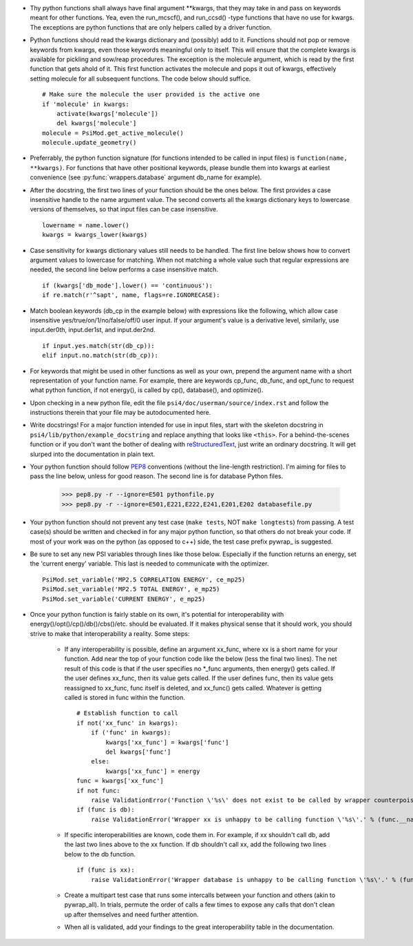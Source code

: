 - Thy python functions shall always have final argument \*\*kwargs, that they may take in and pass on keywords meant for other functions. Yea, even the run_mcscf(), and run_ccsd() -type functions that have no use for kwargs. The exceptions are python functions that are only helpers called by a driver function.

- Python functions should read the kwargs dictionary and (possibly) add to it. Functions should not pop or remove keywords from kwargs, even those keywords meaningful only to itself. This will ensure that the complete kwargs is available for pickling and sow/reap procedures. The exception is the molecule argument, which is read by the first function that gets ahold of it. This first function activates the molecule and pops it out of kwargs, effectively setting molecule for all subsequent functions. The code below should suffice. ::

    # Make sure the molecule the user provided is the active one
    if 'molecule' in kwargs:
        activate(kwargs['molecule'])
        del kwargs['molecule']
    molecule = PsiMod.get_active_molecule()
    molecule.update_geometry()

- Preferrably, the python function signature (for functions intended to be called in input files) is ``function(name, **kwargs)``. For functions that have other positional keywords, please bundle them into kwargs at earliest convenience (see :py:func:`wrappers.database` argument db_name for example).

- After the docstring, the first two lines of your function should be the ones below. The first provides a case insensitive handle to the name argument value. The second converts all the kwargs dictionary keys to lowercase versions of themselves, so that input files can be case insensitive. ::

    lowername = name.lower()
    kwargs = kwargs_lower(kwargs)

- Case sensitivity for kwargs dictionary values still needs to be handled. The first line below shows how to convert argument values to lowercase for matching. When not matching a whole value such that regular expressions are needed, the second line below performs a case insensitive match. ::

    if (kwargs['db_mode'].lower() == 'continuous'):
    if re.match(r'^sapt', name, flags=re.IGNORECASE):

- Match boolean keywords (db_cp in the example below) with expressions like the following, which allow case insensitive yes/true/on/1/no/false/off/0 user input. If your argument's value is a derivative level, similarly, use input.der0th, input.der1st, and input.der2nd. ::

    if input.yes.match(str(db_cp)):
    elif input.no.match(str(db_cp)):

-   For keywords that might be used in other functions as well as your own, prepend the argument name with a short representation of your function name. For example, there are keywords cp_func, db_func, and opt_func to request what python function, if not energy(), is called by cp(), database(), and optimize().

- Upon checking in a new python file, edit the file ``psi4/doc/userman/source/index.rst`` and follow the instructions therein that your file may be autodocumented here.

- Write docstrings! For a major function intended for use in input files, start with the skeleton docstring in ``psi4/lib/python/example_docstring`` and replace anything that looks like ``<this>``. For a behind-the-scenes function or if you don't want the bother of dealing with `reStructuredText <http://docutils.sourceforge.net/docs/user/rst/quickref.html>`_, just write an ordinary docstring. It will get slurped into the documentation in plain text.

- Your python function should follow `PEP8 <http://www.python.org/dev/peps/pep-0008/>`_ conventions (without the line-length restriction). I'm aiming for files to pass the line below, unless for good reason. The second line is for database Python files.

    >>> pep8.py -r --ignore=E501 pythonfile.py
    >>> pep8.py -r --ignore=E501,E221,E222,E241,E201,E202 databasefile.py

- Your python function should not prevent any test case (``make tests``, NOT ``make longtests``) from passing. A test case(s) should be written and checked in for any major python function, so that others do not break your code. If most of your work was on the python (as opposed to c++) side, the test case prefix pywrap\_ is suggested.

- Be sure to set any new PSI variables through lines like those below. Especially if the function returns an energy, set the 'current energy' variable. This last is needed to communicate with the optimizer. ::

    PsiMod.set_variable('MP2.5 CORRELATION ENERGY', ce_mp25)
    PsiMod.set_variable('MP2.5 TOTAL ENERGY', e_mp25)
    PsiMod.set_variable('CURRENT ENERGY', e_mp25)

- Once your python function is fairly stable on its own, it's potential for interoperability with energy()/opt()/cp()/db()/cbs()/etc. should be evaluated. If it makes physical sense that it should work, you should strive to make that interoperability a reality. Some steps:

    - If any interoperability is possible, define an argument xx_func, where xx is a short name for your function. Add near the top of your function code like the below (less the final two lines). The net result of this code is that if the user specifies no \*_func arguments, then energy() gets called. If the user defines xx_func, then its value gets called. If the user defines func, then its value gets reassigned to xx_func, func itself is deleted, and xx_func() gets called. Whatever is getting called is stored in func within the function. ::

        # Establish function to call
        if not('xx_func' in kwargs):
            if ('func' in kwargs):
                kwargs['xx_func'] = kwargs['func']
                del kwargs['func']
            else:
                kwargs['xx_func'] = energy
        func = kwargs['xx_func']
        if not func:
            raise ValidationError('Function \'%s\' does not exist to be called by wrapper counterpoise_correct.' % (func.__name__))
        if (func is db):
            raise ValidationError('Wrapper xx is unhappy to be calling function \'%s\'.' % (func.__name__))

    - If specific interoperabilities are known, code them in. For example, if xx shouldn't call db, add the last two lines above to the xx function. If db shouldn't call xx, add the following two lines below to the db function. ::

        if (func is xx):
            raise ValidationError('Wrapper database is unhappy to be calling function \'%s\'.' % (func.__name__))

    - Create a multipart test case that runs some intercalls between your function and others (akin to pywrap_all). In trials, permute the order of calls a few times to expose any calls that don't clean up after themselves and need further attention.

    - When all is validated, add your findings to the great interoperability table in the documentation.



